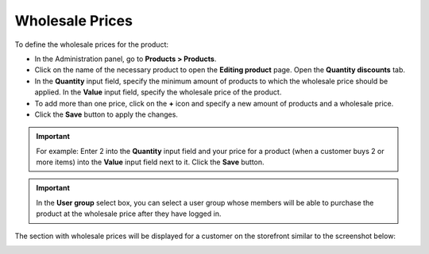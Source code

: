 ****************
Wholesale Prices
****************

To define the wholesale prices for the product:

*   In the Administration panel, go to **Products > Products**.
*   Click on the name of the necessary product to open the **Editing product** page. Open the **Quantity discounts** tab.
*   In the **Quantity** input field, specify the minimum amount of products to which the wholesale price should be applied. In the **Value** input field, specify the wholesale price of the product.
*   To add more than one price, click on the **+** icon and specify a new amount of products and a wholesale price.
*   Click the **Save** button to apply the changes.

.. important::

    For example: Enter 2 into the **Quantity** input field and your price for a product (when a customer buys 2 or more items) into the **Value** input field next to it. Click the **Save** button.

.. image:: img/wholesale_01.png
    :align: center
    :alt: The Quantity discounts tab

.. important::

    In the **User group** select box, you can select a user group whose members will be able to purchase the product at the wholesale price after they have logged in.

The section with wholesale prices will be displayed for a customer on the storefront similar to the screenshot below:

.. image:: img/wholesale_02.png
    :align: center
    :alt: The section with wholesale prices